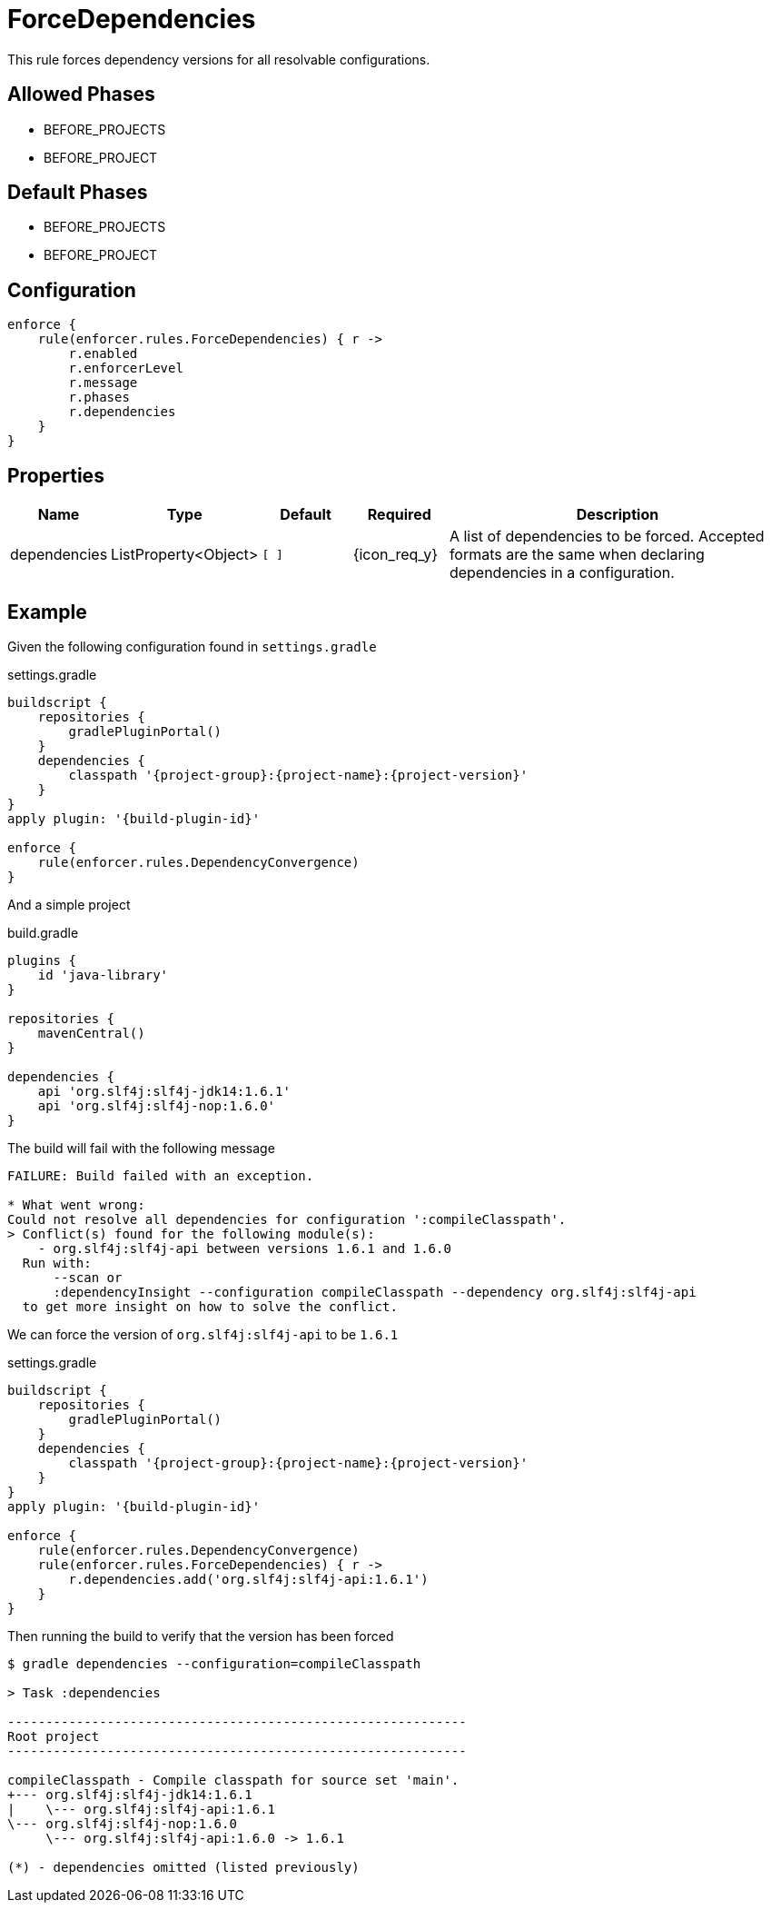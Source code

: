 
= ForceDependencies

This rule forces dependency versions for all resolvable configurations.

== Allowed Phases
* BEFORE_PROJECTS
* BEFORE_PROJECT

== Default Phases
* BEFORE_PROJECTS
* BEFORE_PROJECT

== Configuration
[source,groovy]
[subs="+macros"]
----
enforce {
    rule(enforcer.rules.ForceDependencies) { r ->
        r.enabled
        r.enforcerLevel
        r.message
        r.phases
        r.dependencies
    }
}
----

== Properties

[%header, cols="<,<,<,^,<4"]
|===
| Name
| Type
| Default
| Required
| Description

| dependencies
| ListProperty<Object>
| `[ ]`
| {icon_req_y}
| A list of dependencies to be forced. Accepted formats are the same when declaring dependencies in a configuration.

|===

== Example

Given the following configuration found in `settings.gradle`

.settings.gradle
[source,groovy]
[subs="attributes"]
----
buildscript {
    repositories {
        gradlePluginPortal()
    }
    dependencies {
        classpath '{project-group}:{project-name}:{project-version}'
    }
}
apply plugin: '{build-plugin-id}'

enforce {
    rule(enforcer.rules.DependencyConvergence)
}
----

And a simple project

.build.gradle
[source,groovy]
[subs="attributes"]
----
plugins {
    id 'java-library'
}

repositories {
    mavenCentral()
}

dependencies {
    api 'org.slf4j:slf4j-jdk14:1.6.1'
    api 'org.slf4j:slf4j-nop:1.6.0'
}
----

The build will fail with the following message

----
FAILURE: Build failed with an exception.

* What went wrong:
Could not resolve all dependencies for configuration ':compileClasspath'.
> Conflict(s) found for the following module(s):
    - org.slf4j:slf4j-api between versions 1.6.1 and 1.6.0
  Run with:
      --scan or
      :dependencyInsight --configuration compileClasspath --dependency org.slf4j:slf4j-api
  to get more insight on how to solve the conflict.
----

We can force the version of `org.slf4j:slf4j-api` to be `1.6.1`

.settings.gradle
[source,groovy]
[subs="attributes"]
----
buildscript {
    repositories {
        gradlePluginPortal()
    }
    dependencies {
        classpath '{project-group}:{project-name}:{project-version}'
    }
}
apply plugin: '{build-plugin-id}'

enforce {
    rule(enforcer.rules.DependencyConvergence)
    rule(enforcer.rules.ForceDependencies) { r ->
        r.dependencies.add('org.slf4j:slf4j-api:1.6.1')
    }
}
----

Then running the build to verify that the version has been forced

----
$ gradle dependencies --configuration=compileClasspath

> Task :dependencies

------------------------------------------------------------
Root project
------------------------------------------------------------

compileClasspath - Compile classpath for source set 'main'.
+--- org.slf4j:slf4j-jdk14:1.6.1
|    \--- org.slf4j:slf4j-api:1.6.1
\--- org.slf4j:slf4j-nop:1.6.0
     \--- org.slf4j:slf4j-api:1.6.0 -> 1.6.1

(*) - dependencies omitted (listed previously)
----

